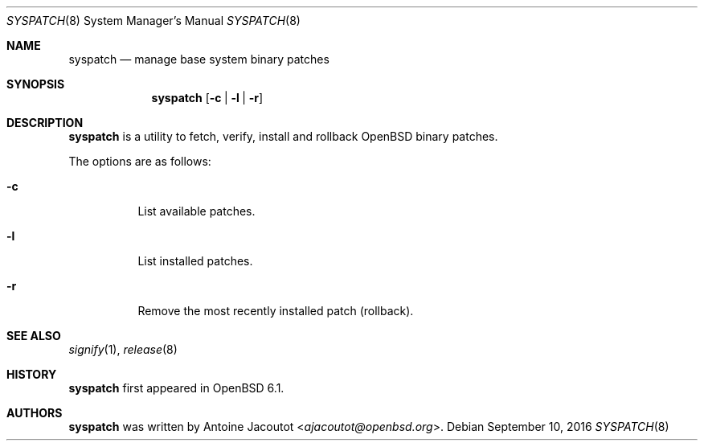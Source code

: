 .\"	$OpenBSD: syspatch.8,v 1.5 2016/09/10 16:07:33 ajacoutot Exp $
.\"
.\" Copyright (c) 2016 Antoine Jacoutot <ajacoutot@openbsd.org>
.\"
.\" Permission to use, copy, modify, and distribute this software for any
.\" purpose with or without fee is hereby granted, provided that the above
.\" copyright notice and this permission notice appear in all copies.
.\"
.\" THE SOFTWARE IS PROVIDED "AS IS" AND THE AUTHOR DISCLAIMS ALL WARRANTIES
.\" WITH REGARD TO THIS SOFTWARE INCLUDING ALL IMPLIED WARRANTIES OF
.\" MERCHANTABILITY AND FITNESS. IN NO EVENT SHALL THE AUTHOR BE LIABLE FOR
.\" ANY SPECIAL, DIRECT, INDIRECT, OR CONSEQUENTIAL DAMAGES OR ANY DAMAGES
.\" WHATSOEVER RESULTING FROM LOSS OF USE, DATA OR PROFITS, WHETHER IN AN
.\" ACTION OF CONTRACT, NEGLIGENCE OR OTHER TORTIOUS ACTION, ARISING OUT OF
.\" OR IN CONNECTION WITH THE USE OR PERFORMANCE OF THIS SOFTWARE.
.\"
.Dd $Mdocdate: September 10 2016 $
.Dt SYSPATCH 8
.Os
.Sh NAME
.Nm syspatch
.Nd manage base system binary patches
.Sh SYNOPSIS
.Nm syspatch
.Op Fl c | l | r
.Sh DESCRIPTION
.Nm
is a utility to fetch, verify, install and rollback
.Ox
binary patches.
.Pp
The options are as follows:
.Bl -tag -width Ds
.It Fl c
List available patches.
.It Fl l
List installed patches.
.It Fl r
Remove the most recently installed patch (rollback).
.El
.Sh SEE ALSO
.Xr signify 1 ,
.Xr release 8
.Sh HISTORY
.Nm
first appeared in
.Ox 6.1 .
.Sh AUTHORS
.Nm
was written by
.An Antoine Jacoutot Aq Mt ajacoutot@openbsd.org .
